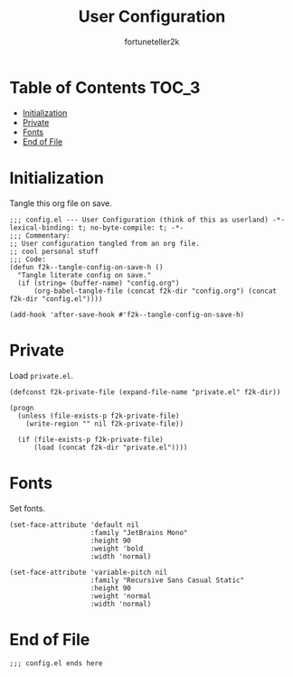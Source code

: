 #+TITLE: User Configuration
#+AUTHOR: fortuneteller2k
#+STARTUP: showeverything

* Table of Contents :TOC_3:
- [[#initialization][Initialization]]
- [[#private][Private]]
- [[#fonts][Fonts]]
- [[#end-of-file][End of File]]

* Initialization
  Tangle this org file on save.
  #+begin_src elisp
    ;;; config.el --- User Configuration (think of this as userland) -*- lexical-binding: t; no-byte-compile: t; -*-
    ;;; Commentary:
    ;; User configuration tangled from an org file.
    ;; cool personal stuff
    ;;; Code:
    (defun f2k--tangle-config-on-save-h ()
      "Tangle literate config on save."
      (if (string= (buffer-name) "config.org")
          (org-babel-tangle-file (concat f2k-dir "config.org") (concat f2k-dir "config.el"))))

    (add-hook 'after-save-hook #'f2k--tangle-config-on-save-h)
  #+end_src
* Private
  Load =private.el=.
  #+begin_src elisp
    (defconst f2k-private-file (expand-file-name "private.el" f2k-dir))

    (progn
      (unless (file-exists-p f2k-private-file)
        (write-region "" nil f2k-private-file))

      (if (file-exists-p f2k-private-file)
          (load (concat f2k-dir "private.el"))))
  #+end_src
* Fonts
  Set fonts.
  #+begin_src elisp
    (set-face-attribute 'default nil
                        :family "JetBrains Mono"
                        :height 90
                        :weight 'bold
                        :width 'normal)

    (set-face-attribute 'variable-pitch nil
                        :family "Recursive Sans Casual Static"
                        :height 90
                        :weight 'normal
                        :width 'normal)
  #+end_src
* End of File
  #+begin_src elisp
  ;;; config.el ends here
  #+end_src
